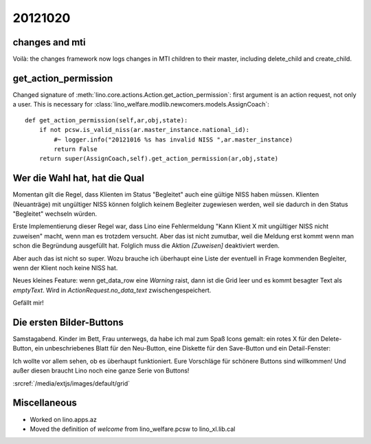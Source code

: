 20121020
========


changes and mti
---------------

Voilà: the changes framework now logs changes in MTI children to their master, 
including delete_child and create_child.


get_action_permission
---------------------

Changed signature of :meth:`lino.core.actions.Action.get_action_permission`: 
first argument is an action request, not only a user.
This is necessary for 
:class:`lino_welfare.modlib.newcomers.models.AssignCoach`::

    def get_action_permission(self,ar,obj,state):
        if not pcsw.is_valid_niss(ar.master_instance.national_id):
            #~ logger.info("20121016 %s has invalid NISS ",ar.master_instance)
            return False
        return super(AssignCoach,self).get_action_permission(ar,obj,state)


Wer die Wahl hat, hat die Qual
------------------------------

Momentan gilt die Regel, dass Klienten im Status "Begleitet" 
auch eine gültige NISS haben müssen. 
Klienten (Neuanträge) mit ungültiger NISS können folglich keinem 
Begleiter zugewiesen werden, 
weil sie dadurch in den Status "Begleitet" wechseln würden.

Erste Implementierung dieser Regel war, dass Lino eine 
Fehlermeldung "Kann Klient X mit ungültiger NISS nicht zuweisen"
macht, wenn man es trotzdem versucht.
Aber das ist nicht zumutbar, weil die Meldung erst kommt 
wenn man schon die Begründung ausgefüllt hat.
Folglich muss die Aktion `[Zuweisen]` deaktiviert werden.

Aber auch das ist nicht so super. Wozu brauche ich überhaupt 
eine Liste der eventuell in Frage kommenden Begleiter, wenn der 
Klient noch keine NISS hat.

Neues kleines Feature: wenn get_data_row eine `Warning` raist, 
dann ist die Grid leer und es kommt besagter Text als `emptyText`.
Wird in `ActionRequest.no_data_text` zwischengespeichert.

Gefällt mir!

Die ersten Bilder-Buttons
-------------------------

Samstagabend. Kinder im Bett, Frau unterwegs, da
habe ich mal zum Spaß Icons gemalt: 
ein rotes X für den Delete-Button,
ein unbeschriebenes Blatt für den Neu-Button,
eine Diskette für den Save-Button
und ein Detail-Fenster:

.. image:: 1020.jpg
  :scale: 50

Ich wollte vor allem sehen, ob es überhaupt funktioniert. 
Eure Vorschläge für schönere Buttons sind willkommen!
Und außer diesen braucht Lino noch eine ganze Serie von Buttons!

:srcref:`/media/extjs/images/default/grid`


Miscellaneous
-------------

- Worked on lino.apps.az
- Moved the definition of `welcome` from lino_welfare.pcsw to lino_xl.lib.cal